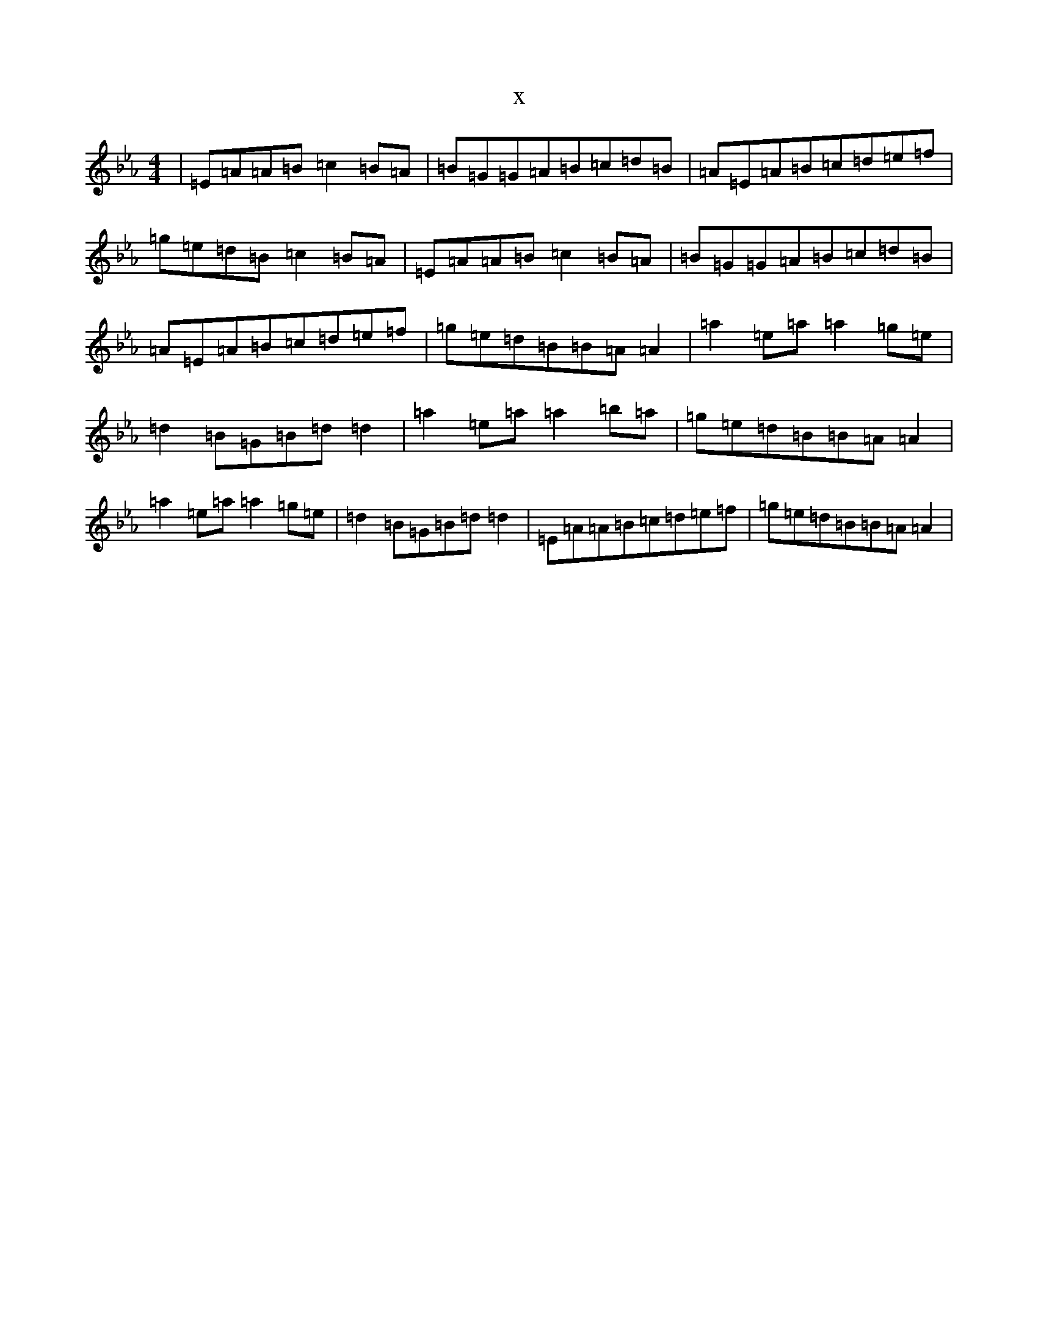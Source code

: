 X:16054
T:x
L:1/8
M:4/4
K: C minor
|=E=A=A=B=c2=B=A|=B=G=G=A=B=c=d=B|=A=E=A=B=c=d=e=f|=g=e=d=B=c2=B=A|=E=A=A=B=c2=B=A|=B=G=G=A=B=c=d=B|=A=E=A=B=c=d=e=f|=g=e=d=B=B=A=A2|=a2=e=a=a2=g=e|=d2=B=G=B=d=d2|=a2=e=a=a2=b=a|=g=e=d=B=B=A=A2|=a2=e=a=a2=g=e|=d2=B=G=B=d=d2|=E=A=A=B=c=d=e=f|=g=e=d=B=B=A=A2|